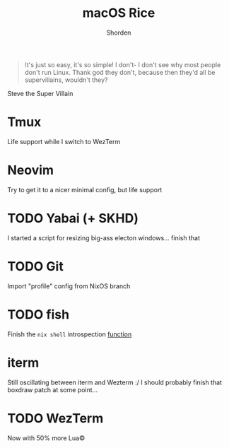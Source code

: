 #+TITLE: macOS Rice
#+AUTHOR: Shorden
#+begin_quote
It's just so easy, it's so simple! I don't- I don't see why most people don't run Linux. Thank god they don't, because then they'd all be supervillains, wouldn't they?
#+end_quote Steve the Super Villain

* Tmux
Life support while I switch to WezTerm
* Neovim
Try to get it to a nicer minimal config, but life support
* TODO Yabai (+ SKHD)
I started a script for resizing big-ass electon windows... finish that
* TODO Git
Import "profile" config from NixOS branch
* TODO fish
Finish the ~nix shell~ introspection [[./home.nix::89][function]]
* iterm
Still oscillating between iterm and Wezterm :/
I should probably finish that boxdraw patch at some point...
* TODO WezTerm
Now with 50% more Lua©
